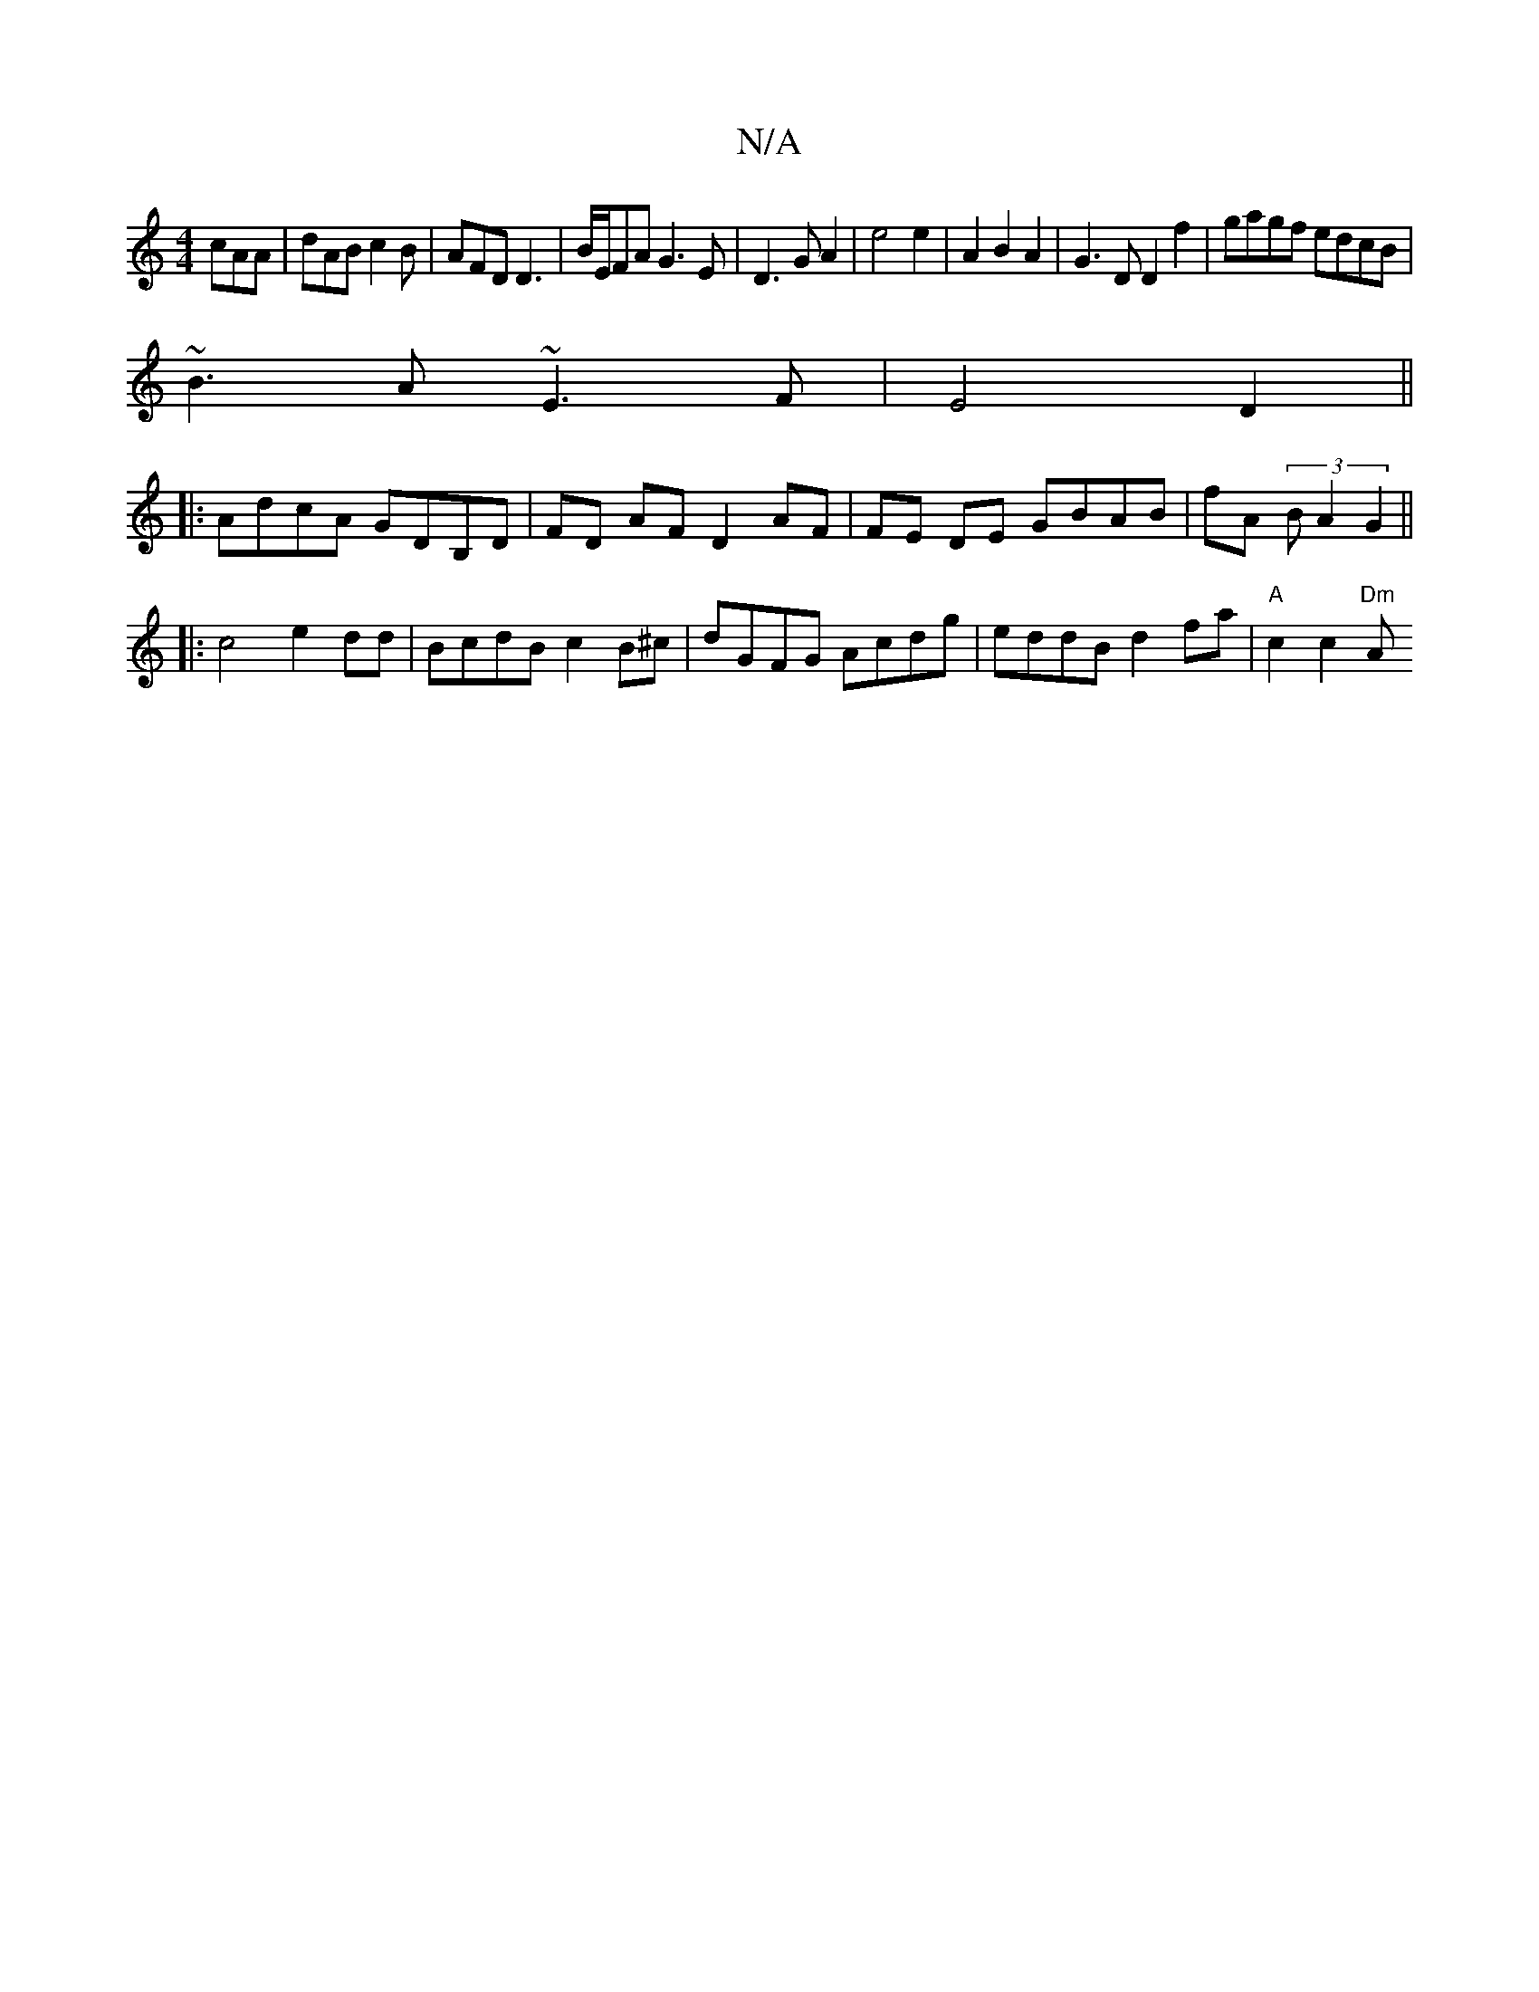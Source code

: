 X:1
T:N/A
M:4/4
R:N/A
K:Cmajor
 cAA|dAB c2B|AFD D3|B/E/FA G3 E|D3GA2 | e4 e2|A2B2A2|G3D D2 f2|gagf edcB|
~B3A ~E3F|E4 D2||
|:AdcA GDB,D|FD AF D2 AF|FE DE GBAB|fA (3 B A2G2||
|:c4 e2 dd|BcdB c2B^c|dGFG Acdg|eddB d2fa|"A" c2 c2 "Dm"A